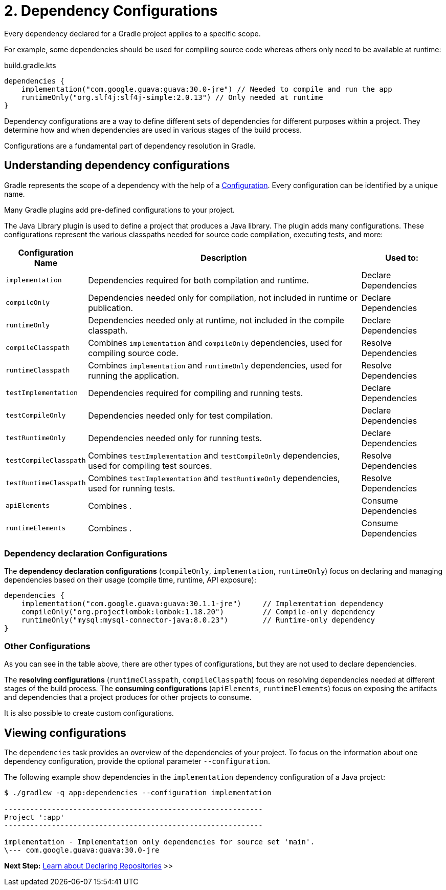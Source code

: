 // Copyright (C) 2023 Gradle, Inc.
//
// Licensed under the Creative Commons Attribution-Noncommercial-ShareAlike 4.0 International License.;
// you may not use this file except in compliance with the License.
// You may obtain a copy of the License at
//
//      https://creativecommons.org/licenses/by-nc-sa/4.0/
//
// Unless required by applicable law or agreed to in writing, software
// distributed under the License is distributed on an "AS IS" BASIS,
// WITHOUT WARRANTIES OR CONDITIONS OF ANY KIND, either express or implied.
// See the License for the specific language governing permissions and
// limitations under the License.

[[dependency-configurations]]
= 2. Dependency Configurations

Every dependency declared for a Gradle project applies to a specific scope.

For example, some dependencies should be used for compiling source code whereas others only need to be available at runtime:

[source, kotlin]
.build.gradle.kts
----
dependencies {
    implementation("com.google.guava:guava:30.0-jre") // Needed to compile and run the app
    runtimeOnly("org.slf4j:slf4j-simple:2.0.13") // Only needed at runtime
}
----

Dependency configurations are a way to define different sets of dependencies for different purposes within a project.
They determine how and when dependencies are used in various stages of the build process.

Configurations are a fundamental part of dependency resolution in Gradle.

[[sec:what-are-dependency-configurations]]
== Understanding dependency configurations

Gradle represents the scope of a dependency with the help of a link:{groovyDslPath}/org.gradle.api.artifacts.Configuration.html[Configuration].
Every configuration can be identified by a unique name.

Many Gradle plugins add pre-defined configurations to your project.

The Java Library plugin is used to define a project that produces a Java library.
The plugin adds many configurations.
These configurations represent the various classpaths needed for source code compilation, executing tests, and more:

[cols="~,~,~"]
|===
|Configuration Name |Description |Used to:

|`implementation`
|Dependencies required for both compilation and runtime.
|Declare Dependencies

|`compileOnly`
|Dependencies needed only for compilation, not included in runtime or publication.
|Declare Dependencies

|`runtimeOnly`
|Dependencies needed only at runtime, not included in the compile classpath.
|Declare Dependencies

|`compileClasspath`
|Combines `implementation` and `compileOnly` dependencies, used for compiling source code.
|Resolve Dependencies

|`runtimeClasspath`
|Combines `implementation` and `runtimeOnly` dependencies, used for running the application.
|Resolve Dependencies

|`testImplementation`
|Dependencies required for compiling and running tests.
|Declare Dependencies

|`testCompileOnly`
|Dependencies needed only for test compilation.
|Declare Dependencies

|`testRuntimeOnly`
|Dependencies needed only for running tests.
|Declare Dependencies

|`testCompileClasspath`
|Combines `testImplementation` and `testCompileOnly` dependencies, used for compiling test sources.
|Resolve Dependencies

|`testRuntimeClasspath`
|Combines `testImplementation` and `testRuntimeOnly` dependencies, used for running tests.
|Resolve Dependencies

|`apiElements`
|Combines .
|Consume Dependencies

|`runtimeElements`
|Combines .
|Consume Dependencies

|===

=== Dependency declaration Configurations

The *dependency declaration configurations* (`compileOnly`, `implementation`, `runtimeOnly`) focus on declaring and managing dependencies based on their usage (compile time, runtime, API exposure):

[source,kotlin]
----
dependencies {
    implementation("com.google.guava:guava:30.1.1-jre")     // Implementation dependency
    compileOnly("org.projectlombok:lombok:1.18.20")         // Compile-only dependency
    runtimeOnly("mysql:mysql-connector-java:8.0.23")        // Runtime-only dependency
}
----

=== Other Configurations

As you can see in the table above, there are other types of configurations, but they are not used to declare dependencies.

The *resolving configurations* (`runtimeClasspath`, `compileClasspath`) focus on resolving dependencies needed at different stages of the build process.
The *consuming configurations* (`apiElements`, `runtimeElements`) focus on exposing the artifacts and dependencies that a project produces for other projects to consume.

It is also possible to create custom configurations.

[[sec:view-configurations]]
== Viewing configurations

The `dependencies` task provides an overview of the dependencies of your project.
To focus on the information about one dependency configuration, provide the optional parameter `--configuration`.

The following example show dependencies in the `implementation` dependency configuration of a Java project:

[source,text]
----
$ ./gradlew -q app:dependencies --configuration implementation

------------------------------------------------------------
Project ':app'
------------------------------------------------------------

implementation - Implementation only dependencies for source set 'main'.
\--- com.google.guava:guava:30.0-jre
----

[.text-right]
**Next Step:** <<declaring_repositories.adoc#declaring-basic-repositories,Learn about Declaring Repositories>> >>
